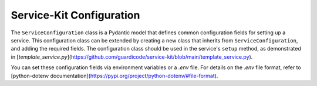 Service-Kit Configuration
=========================

The ``ServiceConfiguration`` class is a Pydantic model that defines common configuration fields
for setting up a service. This configuration class can be extended by creating a new class that
inherits from ``ServiceConfiguration``, and adding the required fields. The configuration class
should be used in the service's ``setup`` method, as demonstrated in
[`template_service.py`](https://github.com/guardicode/service-kit/blob/main/template_service.py).

.. _template_service.py: https://github.com/guardicode/service-kit/blob/main/template_service.py

You can set these configuration fields via environment variables or a `.env` file. For details on
the `.env` file format, refer to
[python-dotenv documentation](https://pypi.org/project/python-dotenv/#file-format).

.. autopydantic_settings:: service_kit.configuration.service_configuration.ServiceConfiguration
   :no-index:
